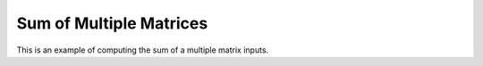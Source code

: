 Sum of Multiple Matrices
=============================

This is an example of computing the sum of a multiple matrix inputs.

.. jupyter-execute::
  ../../../../omtools/examples/valid/ex_sum_multiple_matrix.py


.. embed-n2 ::
  ../omtools/examples/valid/ex_sum_multiple_matrix.py
